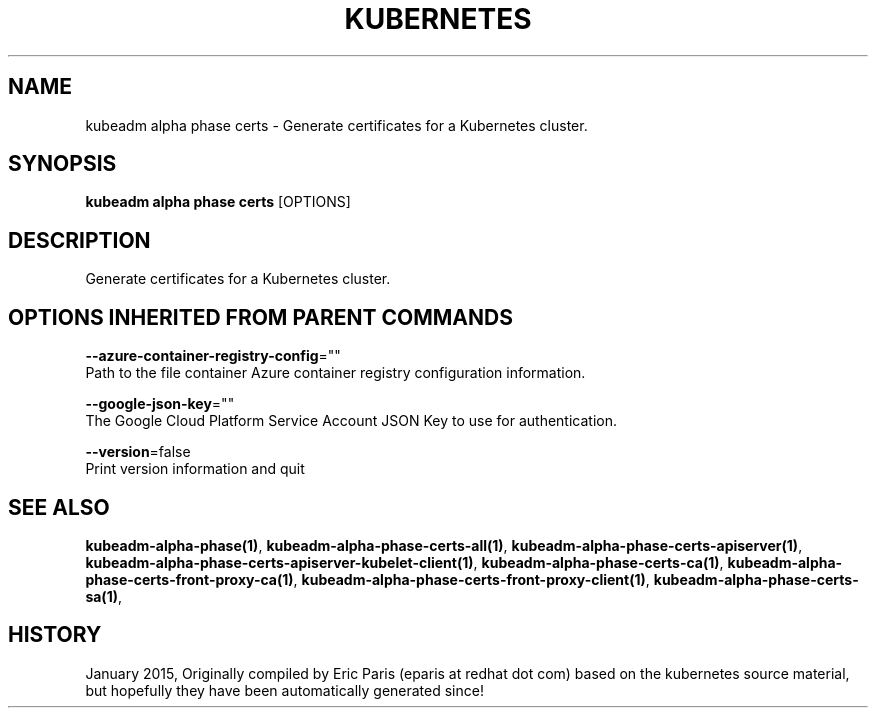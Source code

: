 .TH "KUBERNETES" "1" " kubernetes User Manuals" "Eric Paris" "Jan 2015"  ""


.SH NAME
.PP
kubeadm alpha phase certs \- Generate certificates for a Kubernetes cluster.


.SH SYNOPSIS
.PP
\fBkubeadm alpha phase certs\fP [OPTIONS]


.SH DESCRIPTION
.PP
Generate certificates for a Kubernetes cluster.


.SH OPTIONS INHERITED FROM PARENT COMMANDS
.PP
\fB\-\-azure\-container\-registry\-config\fP=""
    Path to the file container Azure container registry configuration information.

.PP
\fB\-\-google\-json\-key\fP=""
    The Google Cloud Platform Service Account JSON Key to use for authentication.

.PP
\fB\-\-version\fP=false
    Print version information and quit


.SH SEE ALSO
.PP
\fBkubeadm\-alpha\-phase(1)\fP, \fBkubeadm\-alpha\-phase\-certs\-all(1)\fP, \fBkubeadm\-alpha\-phase\-certs\-apiserver(1)\fP, \fBkubeadm\-alpha\-phase\-certs\-apiserver\-kubelet\-client(1)\fP, \fBkubeadm\-alpha\-phase\-certs\-ca(1)\fP, \fBkubeadm\-alpha\-phase\-certs\-front\-proxy\-ca(1)\fP, \fBkubeadm\-alpha\-phase\-certs\-front\-proxy\-client(1)\fP, \fBkubeadm\-alpha\-phase\-certs\-sa(1)\fP,


.SH HISTORY
.PP
January 2015, Originally compiled by Eric Paris (eparis at redhat dot com) based on the kubernetes source material, but hopefully they have been automatically generated since!
